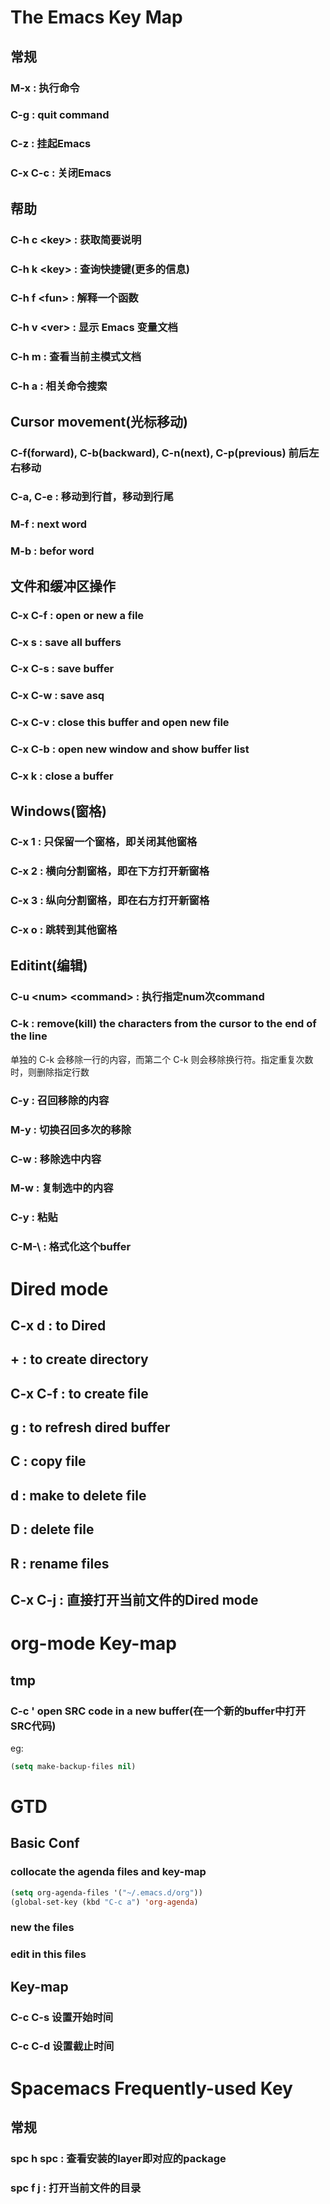 * The Emacs Key Map
** 常规
*** M-x : 执行命令
*** C-g : quit command 
*** C-z : 挂起Emacs
*** C-x C-c : 关闭Emacs
** 帮助
*** C-h c <key> : 获取简要说明
*** C-h k <key> : 查询快捷键(更多的信息)
*** C-h f <fun> : 解释一个函数
*** C-h v <ver> : 显示 Emacs 变量文档
*** C-h m : 查看当前主模式文档
*** C-h a : 相关命令搜索
** Cursor movement(光标移动)
*** C-f(forward), C-b(backward), C-n(next), C-p(previous) 前后左右移动
*** C-a, C-e : 移动到行首，移动到行尾
*** M-f : next word
*** M-b : befor word
** 文件和缓冲区操作
*** C-x C-f : open or new a file
*** C-x s : save all buffers
*** C-x C-s : save buffer
*** C-x C-w : save asq
*** C-x C-v : close this buffer and open new file
*** C-x C-b : open new window and show buffer list
*** C-x k : close a buffer
** Windows(窗格)
*** C-x 1 : 只保留一个窗格，即关闭其他窗格
*** C-x 2 : 横向分割窗格，即在下方打开新窗格
*** C-x 3 : 纵向分割窗格，即在右方打开新窗格
*** C-x o : 跳转到其他窗格
** Editint(编辑)
*** C-u <num> <command> : 执行指定num次command
*** C-k : remove(kill) the characters from the cursor to the end of the line
    单独的 C-k 会移除一行的内容，而第二个 C-k 则会移除换行符。指定重复次数时，则删除指定行数
*** C-y : 召回移除的内容
*** M-y : 切换召回多次的移除
*** C-w : 移除选中内容
*** M-w : 复制选中的内容
*** C-y : 粘贴
*** C-M-\ : 格式化这个buffer
* Dired mode
** C-x d : to Dired
** + : to create directory
** C-x C-f : to create file
** g : to refresh dired buffer
** C : copy file
** d : make to delete file
** D : delete file
** R : rename files
** C-x C-j : 直接打开当前文件的Dired mode
* org-mode Key-map
** tmp
*** C-c ' open SRC code in a new buffer(在一个新的buffer中打开SRC代码)
eg:
#+BEGIN_SRC emacs-lisp
  (setq make-backup-files nil)
#+END_SRC
* GTD
** Basic Conf
*** collocate the agenda files and key-map
#+BEGIN_SRC emacs-lisp
(setq org-agenda-files '("~/.emacs.d/org"))
(global-set-key (kbd "C-c a") 'org-agenda)
#+END_SRC
*** new the files
*** edit in this files
** Key-map
*** C-c C-s 设置开始时间
*** C-c C-d 设置截止时间
* Spacemacs Frequently-used Key
** 常规
*** spc h spc : 查看安装的layer即对应的package
*** spc f j : 打开当前文件的目录

